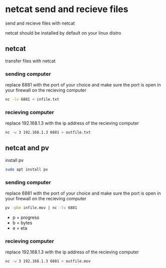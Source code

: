 #+STARTUP: content
* netcat send and recieve files

send and recieve files with netcat 

netcat should be installed by default on your linux distro

** netcat

transfer files with netcat

*** sending computer

replace 6881 with the port of your choice  
and make sure the port is open in your firewall on the recieving computer

#+begin_src sh
nc -lv 6881 < infile.txt
#+end_src

*** recieving computer

replace 192.168.1.3 with the ip address of the recieving computer

#+begin_src sh
nc -w 3 192.168.1.3 6881 > outfile.txt
#+end_src

** netcat and pv

install pv

#+begin_src sh
sudo apt install pv
#+end_src

*** sending computer

replace 6881 with the port of your choice  
and make sure the port is open in your firewall on the recieving computer

#+begin_src sh
pv -pbe infile.mov | nc -lv 6881
#+end_src

+ p = progress
+ b = bytes
+ e = eta

*** recieving computer

replace 192.168.1.3 with the ip address of the recieving computer

#+begin_src sh
nc -w 3 192.168.1.3 6881 > outfile.mov
#+end_src
